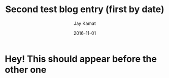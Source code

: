 #+TITLE: Second test blog entry (first by date)
#+AUTHOR: Jay Kamat
#+EMAIL: jaygkamat@gmail.com
#+DATE: 2016-11-01

* Hey! This should appear before the other one
